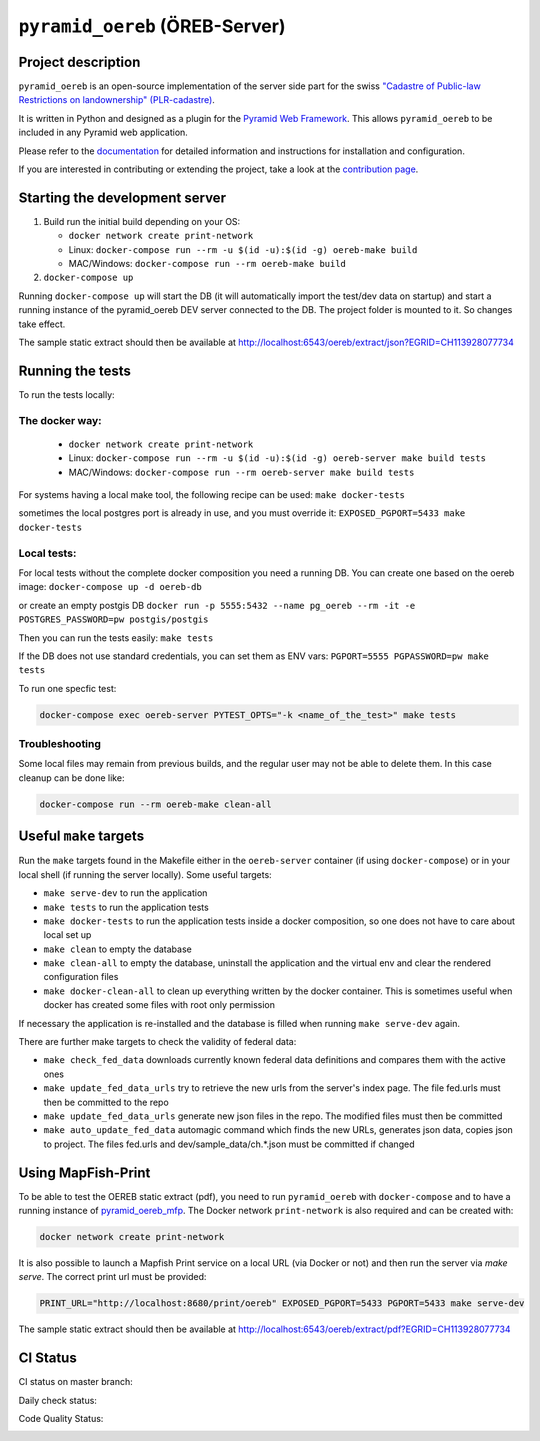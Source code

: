 ===============================
``pyramid_oereb`` (ÖREB-Server)
===============================

Project description
===================

``pyramid_oereb`` is an open-source implementation of the server side part for the swiss `"Cadastre of
Public-law Restrictions on landownership" (PLR-cadastre) <https://www.cadastre.ch/en/oereb.html>`__.

It is written in Python and designed as a plugin for the `Pyramid Web Framework
<http://docs.pylonsproject.org/projects/pyramid/en/latest/>`__. This allows ``pyramid_oereb`` to be
included in any Pyramid web application.

Please refer to the `documentation <https://openoereb.github.io/pyramid_oereb/>`__ for detailed
information and instructions for installation and configuration.

If you are interested in contributing or extending the project, take a look at the
`contribution page <https://openoereb.github.io/pyramid_oereb/doc/contrib/>`__.


Starting the development server
===============================

#. Build run the initial build depending on your OS:

   * ``docker network create print-network``
   * Linux: ``docker-compose run --rm -u $(id -u):$(id -g) oereb-make build``
   * MAC/Windows: ``docker-compose run --rm oereb-make build``

#. ``docker-compose up``

Running ``docker-compose up`` will start the DB (it will automatically import the test/dev data on startup) and start
a running instance of the pyramid_oereb DEV server connected to the DB. The project folder is mounted
to it. So changes take effect.

The sample static extract should then be available at http://localhost:6543/oereb/extract/json?EGRID=CH113928077734


Running the tests
=================

To run the tests locally:

The docker way:
---------------
  * ``docker network create print-network``
  * Linux: ``docker-compose run --rm -u $(id -u):$(id -g) oereb-server make build tests``
  * MAC/Windows: ``docker-compose run --rm oereb-server make build tests``

For systems having a local make tool, the following recipe can be used:
``make docker-tests``

sometimes the local postgres port is already in use, and you must override it:
``EXPOSED_PGPORT=5433 make docker-tests``


Local tests:
------------
For local tests without the complete docker composition you need a running DB.
You can create one based on the oereb image:
``docker-compose up -d oereb-db``

or create an empty postgis DB
``docker run -p 5555:5432 --name pg_oereb --rm -it -e POSTGRES_PASSWORD=pw postgis/postgis``

Then you can run the tests easily:
``make tests``

If the DB does not use standard credentials, you can set them as ENV vars:
``PGPORT=5555 PGPASSWORD=pw make tests``

To run one specfic test:

.. code-block:: bash

  docker-compose exec oereb-server PYTEST_OPTS="-k <name_of_the_test>" make tests

Troubleshooting
---------------
Some local files may remain from previous builds, and the regular user may not be able to delete them.
In this case cleanup can be done like:

.. code-block:: bash

  docker-compose run --rm oereb-make clean-all



Useful ``make`` targets
=======================

Run the ``make`` targets found in the Makefile either in the ``oereb-server`` container (if using ``docker-compose``) or in your local shell (if running the server locally).
Some useful targets:

- ``make serve-dev`` to run the application
- ``make tests`` to run the application tests
- ``make docker-tests`` to run the application tests inside a docker composition, so one does not have to care about local set up
- ``make clean`` to empty the database
- ``make clean-all`` to empty the database, uninstall the application and the virtual env and clear the rendered configuration files
- ``make docker-clean-all`` to clean up everything written by the docker container. This is sometimes useful when docker has created some files with root only permission

If necessary the application is re-installed and the database is filled when running ``make serve-dev`` again.


There are further make targets to check the validity of federal data:

- ``make check_fed_data`` downloads currently known federal data definitions and compares them with the active ones
- ``make update_fed_data_urls`` try to retrieve the new urls from the server's index page. The file fed.urls must then be committed to the repo
- ``make update_fed_data_urls`` generate new json files in the repo. The modified files must then be committed
- ``make auto_update_fed_data`` automagic command which finds the new URLs, generates json data, copies json to project. The files fed.urls and dev/sample_data/ch.*.json must be committed if changed

Using MapFish-Print
===================

To be able to test the OEREB static extract (pdf), you need to run ``pyramid_oereb`` with ``docker-compose`` and to have a running instance of `pyramid_oereb_mfp <https://github.com/openoereb/pyramid_oereb_mfp>`__.
The Docker network ``print-network`` is also required and can be created with:

.. code-block:: bash

  docker network create print-network

It is also possible to launch a Mapfish Print service on a local URL (via Docker or not) and then run the server via `make serve`. The correct print url must be provided:

.. code-block:: bash

  PRINT_URL="http://localhost:8680/print/oereb" EXPOSED_PGPORT=5433 PGPORT=5433 make serve-dev

The sample static extract should then be available at http://localhost:6543/oereb/extract/pdf?EGRID=CH113928077734


CI Status
=========

CI status on master branch:

.. image:: https://github.com/openoereb/pyramid_oereb/actions/workflows/ci.yaml/badge.svg
   :alt: Master CI status
   :target: https://github.com/openoereb/pyramid_oereb/actions/workflows/ci.yaml

Daily check status:

.. image:: https://github.com/openoereb/pyramid_oereb/actions/workflows/daily_check.yaml/badge.svg
   :alt: Daily check status
   :target: https://github.com/openoereb/pyramid_oereb/actions/workflows/daily_check.yaml

Code Quality Status:

.. image:: https://api.codacy.com/project/badge/Grade/cf50094a4e84434d837babf1106f9fcb
   :alt: Codacy Badge
   :target: https://app.codacy.com/gh/openoereb/pyramid_oereb?utm_source=github.com&utm_medium=referral&utm_content=openoereb/pyramid_oereb&utm_campaign=Badge_Grade_Settings
